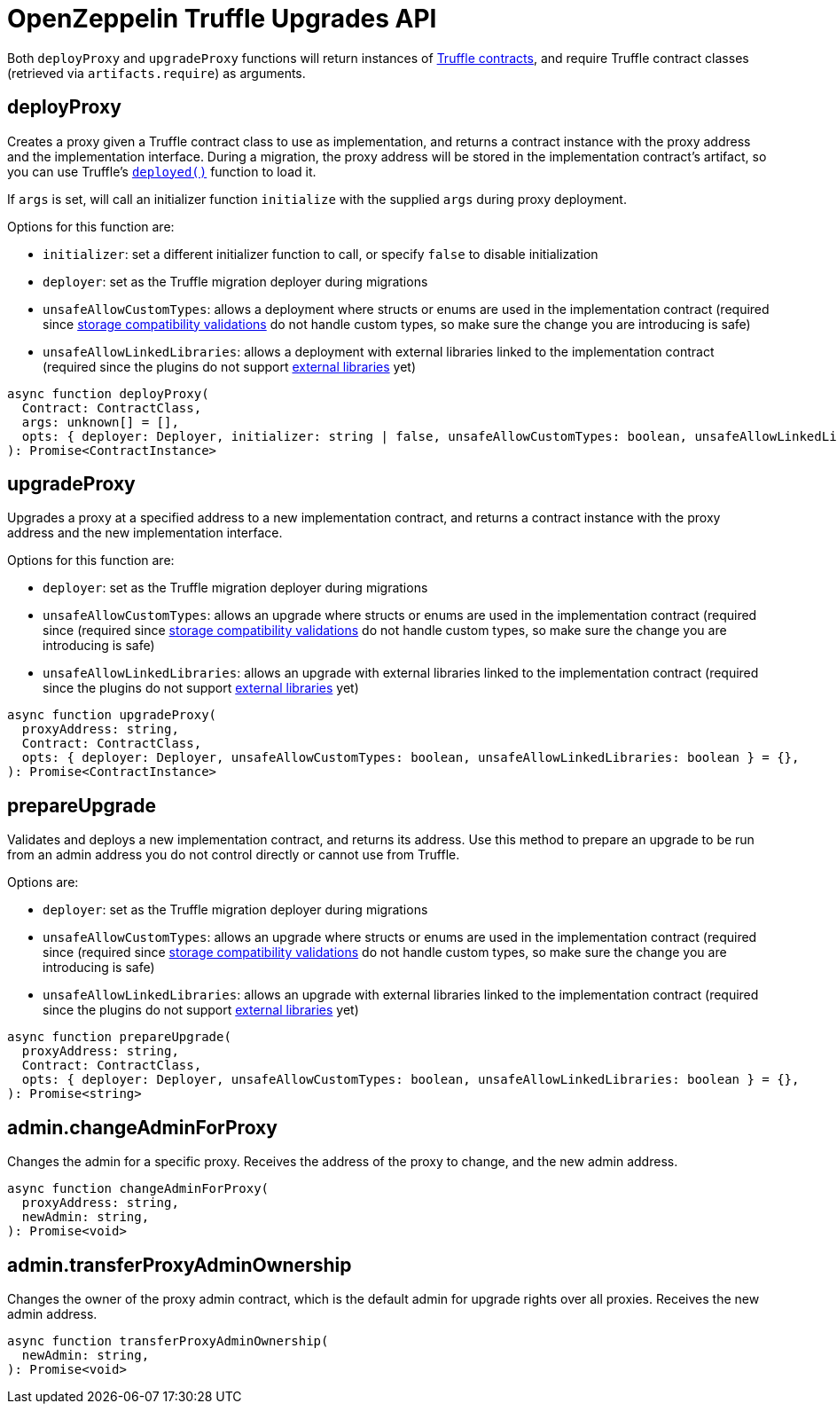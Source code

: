 = OpenZeppelin Truffle Upgrades API

Both `deployProxy` and `upgradeProxy` functions will return instances of https://www.trufflesuite.com/docs/truffle/reference/contract-abstractions[Truffle contracts], and require Truffle contract classes (retrieved via `artifacts.require`) as arguments.

[[deploy-proxy]]
== deployProxy

Creates a proxy given a Truffle contract class to use as implementation, and returns a contract instance with the proxy address and the implementation interface. During a migration, the proxy address will be stored in the implementation contract's artifact, so you can use Truffle's https://www.trufflesuite.com/docs/truffle/reference/contract-abstractions#-code-mycontract-deployed-code-[`deployed()`] function to load it.

If `args` is set, will call an initializer function `initialize` with the supplied `args` during proxy deployment. 

Options for this function are:

* `initializer`: set a different initializer function to call, or specify `false` to disable initialization
* `deployer`: set as the Truffle migration deployer during migrations
* `unsafeAllowCustomTypes`: allows a deployment where structs or enums are used in the implementation contract (required since xref:faq.adoc#what-does-it-mean-for-an-implementation-to-be-compatible[storage compatibility validations] do not handle custom types, so make sure the change you are introducing is safe)
* `unsafeAllowLinkedLibraries`: allows a deployment with external libraries linked to the implementation contract (required since the plugins do not support xref:faq.adoc#why-cant-i-use-external-libraries[external libraries] yet)

[source,ts]
----
async function deployProxy(
  Contract: ContractClass,
  args: unknown[] = [],
  opts: { deployer: Deployer, initializer: string | false, unsafeAllowCustomTypes: boolean, unsafeAllowLinkedLibraries: boolean } = {},
): Promise<ContractInstance>
----

[[upgrade-proxy]]
== upgradeProxy

Upgrades a proxy at a specified address to a new implementation contract, and returns a contract instance with the proxy address and the new implementation interface. 

Options for this function are:

* `deployer`: set as the Truffle migration deployer during migrations
* `unsafeAllowCustomTypes`: allows an upgrade where structs or enums are used in the implementation contract (required since (required since xref:faq.adoc#what-does-it-mean-for-an-implementation-to-be-compatible[storage compatibility validations] do not handle custom types, so make sure the change you are introducing is safe)
* `unsafeAllowLinkedLibraries`: allows an upgrade with external libraries linked to the implementation contract (required since the plugins do not support xref:faq.adoc#why-cant-i-use-external-libraries[external libraries] yet)

[source,ts]
----
async function upgradeProxy(
  proxyAddress: string,
  Contract: ContractClass,
  opts: { deployer: Deployer, unsafeAllowCustomTypes: boolean, unsafeAllowLinkedLibraries: boolean } = {},
): Promise<ContractInstance>
----

[[prepare-upgrade]]
== prepareUpgrade

Validates and deploys a new implementation contract, and returns its address. Use this method to prepare an upgrade to be run from an admin address you do not control directly or cannot use from Truffle. 

Options are:

* `deployer`: set as the Truffle migration deployer during migrations
* `unsafeAllowCustomTypes`: allows an upgrade where structs or enums are used in the implementation contract (required since (required since xref:faq.adoc#what-does-it-mean-for-an-implementation-to-be-compatible[storage compatibility validations] do not handle custom types, so make sure the change you are introducing is safe)
* `unsafeAllowLinkedLibraries`: allows an upgrade with external libraries linked to the implementation contract (required since the plugins do not support xref:faq.adoc#why-cant-i-use-external-libraries[external libraries] yet)

[source,ts]
----
async function prepareUpgrade(
  proxyAddress: string,
  Contract: ContractClass,
  opts: { deployer: Deployer, unsafeAllowCustomTypes: boolean, unsafeAllowLinkedLibraries: boolean } = {},
): Promise<string>
----

[[admin-change-admin-for-proxy]]
== admin.changeAdminForProxy

Changes the admin for a specific proxy. Receives the address of the proxy to change, and the new admin address.

[source,ts]
----
async function changeAdminForProxy(
  proxyAddress: string,
  newAdmin: string,
): Promise<void>
----

[[admin-transfer-proxy-admin-ownership]]
== admin.transferProxyAdminOwnership

Changes the owner of the proxy admin contract, which is the default admin for upgrade rights over all proxies. Receives the new admin address.

[source,ts]
----
async function transferProxyAdminOwnership(
  newAdmin: string,
): Promise<void>
----

